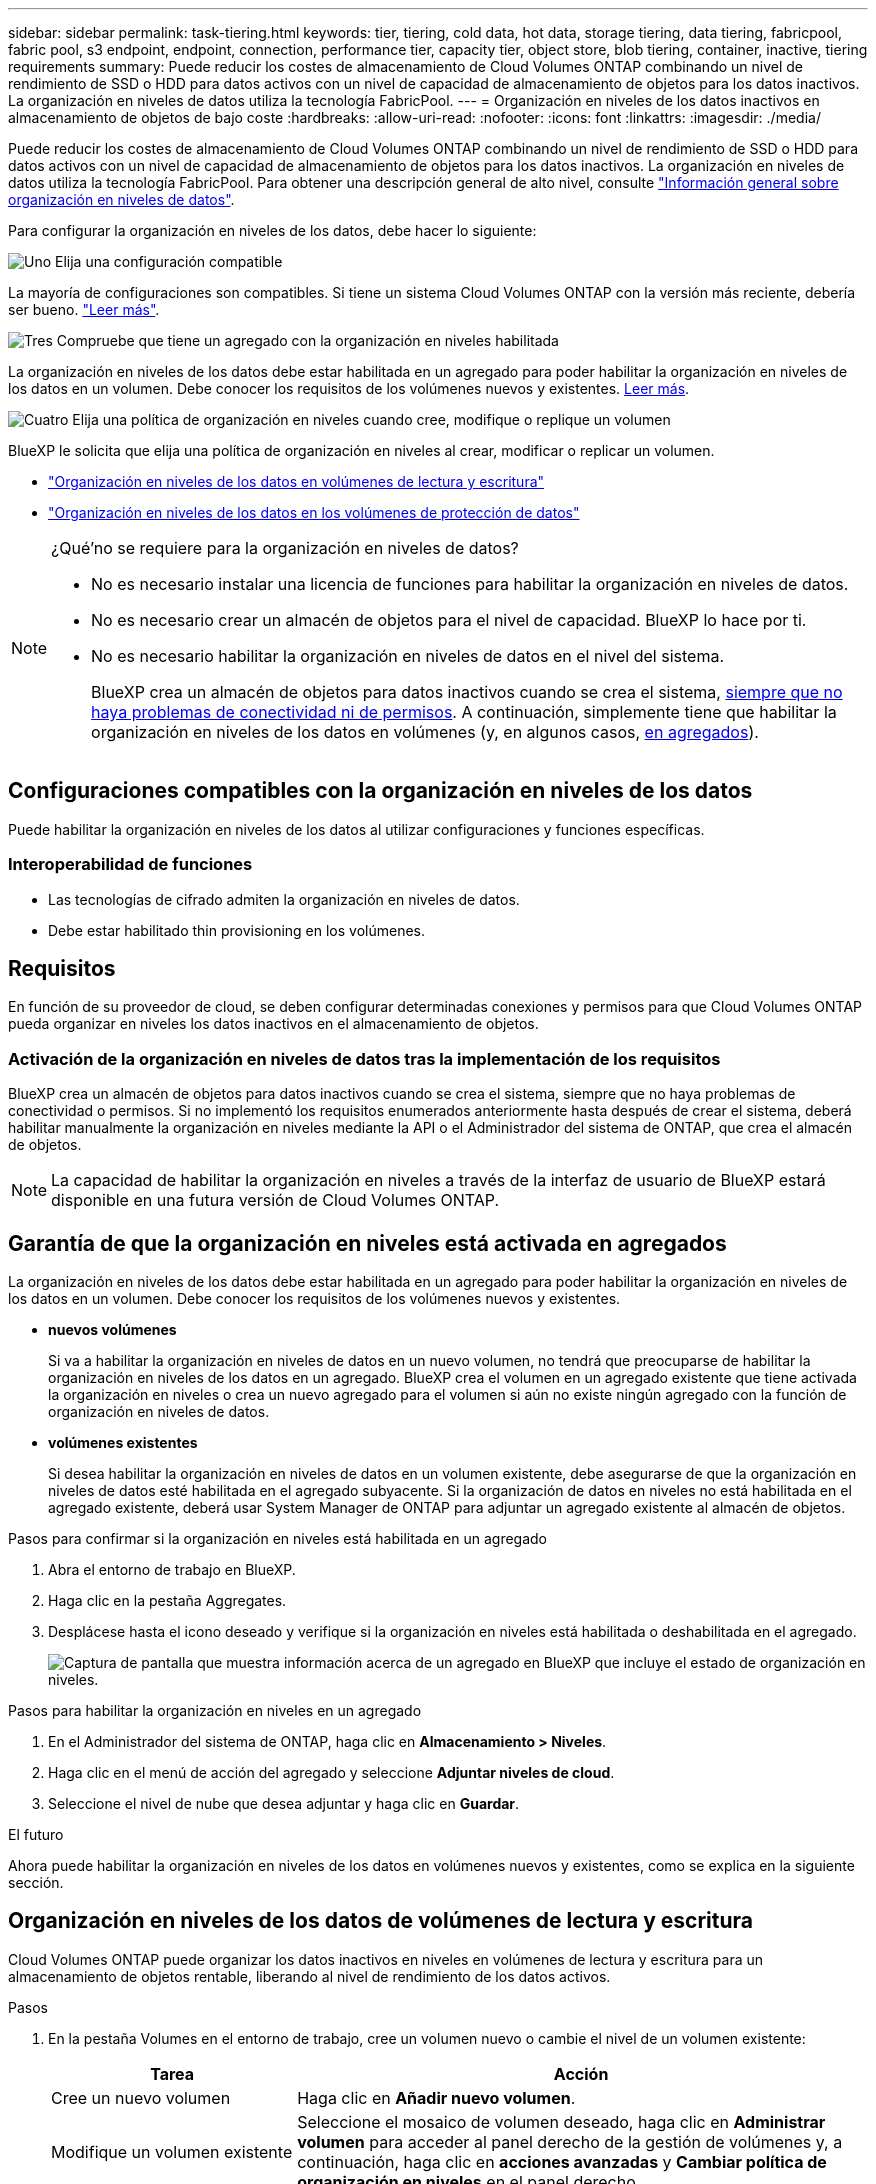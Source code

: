 ---
sidebar: sidebar 
permalink: task-tiering.html 
keywords: tier, tiering, cold data, hot data, storage tiering, data tiering, fabricpool, fabric pool, s3 endpoint, endpoint, connection, performance tier, capacity tier, object store, blob tiering, container, inactive, tiering requirements 
summary: Puede reducir los costes de almacenamiento de Cloud Volumes ONTAP combinando un nivel de rendimiento de SSD o HDD para datos activos con un nivel de capacidad de almacenamiento de objetos para los datos inactivos. La organización en niveles de datos utiliza la tecnología FabricPool. 
---
= Organización en niveles de los datos inactivos en almacenamiento de objetos de bajo coste
:hardbreaks:
:allow-uri-read: 
:nofooter: 
:icons: font
:linkattrs: 
:imagesdir: ./media/


[role="lead"]
Puede reducir los costes de almacenamiento de Cloud Volumes ONTAP combinando un nivel de rendimiento de SSD o HDD para datos activos con un nivel de capacidad de almacenamiento de objetos para los datos inactivos. La organización en niveles de datos utiliza la tecnología FabricPool. Para obtener una descripción general de alto nivel, consulte link:concept-data-tiering.html["Información general sobre organización en niveles de datos"].

Para configurar la organización en niveles de los datos, debe hacer lo siguiente:

.image:https://raw.githubusercontent.com/NetAppDocs/common/main/media/number-1.png["Uno"] Elija una configuración compatible
[role="quick-margin-para"]
La mayoría de configuraciones son compatibles. Si tiene un sistema Cloud Volumes ONTAP con la versión más reciente, debería ser bueno. link:task-tiering.html#configurations-that-support-data-tiering["Leer más"].

.image:https://raw.githubusercontent.com/NetAppDocs/common/main/media/number-2.png["Dos"] Garantice la conectividad entre Cloud Volumes ONTAP y el almacenamiento de objetos
[role="quick-margin-list"]
ifdef::aws[]

* Para AWS, necesitará un extremo de VPC a S3. <<Requisitos para organizar en niveles los datos fríos en AWS S3,Leer más>>.


endif::aws[]

ifdef::azure[]

* Para Azure, ya no necesitará hacer nada mientras BlueXP tenga los permisos necesarios. <<Requisitos para organizar los datos fríos en niveles en almacenamiento de Azure Blob,Leer más>>.


endif::azure[]

ifdef::gcp[]

* Para Google Cloud, necesita configurar la subred para acceso privado a Google y configurar una cuenta de servicio. <<Requisitos para organizar los datos inactivos en niveles en Google Cloud Storage cucharón,Leer más>>.


endif::gcp[]

.image:https://raw.githubusercontent.com/NetAppDocs/common/main/media/number-3.png["Tres"] Compruebe que tiene un agregado con la organización en niveles habilitada
[role="quick-margin-para"]
La organización en niveles de los datos debe estar habilitada en un agregado para poder habilitar la organización en niveles de los datos en un volumen. Debe conocer los requisitos de los volúmenes nuevos y existentes. <<Garantía de que la organización en niveles está activada en agregados,Leer más>>.

.image:https://raw.githubusercontent.com/NetAppDocs/common/main/media/number-4.png["Cuatro"] Elija una política de organización en niveles cuando cree, modifique o replique un volumen
[role="quick-margin-para"]
BlueXP le solicita que elija una política de organización en niveles al crear, modificar o replicar un volumen.

[role="quick-margin-list"]
* link:task-tiering.html#tiering-data-from-read-write-volumes["Organización en niveles de los datos en volúmenes de lectura y escritura"]
* link:task-tiering.html#tiering-data-from-data-protection-volumes["Organización en niveles de los datos en los volúmenes de protección de datos"]


[NOTE]
.¿Qué&#8217;no se requiere para la organización en niveles de datos?
====
* No es necesario instalar una licencia de funciones para habilitar la organización en niveles de datos.
* No es necesario crear un almacén de objetos para el nivel de capacidad. BlueXP lo hace por ti.
* No es necesario habilitar la organización en niveles de datos en el nivel del sistema.
+
BlueXP crea un almacén de objetos para datos inactivos cuando se crea el sistema, <<Activación de la organización en niveles de datos tras la implementación de los requisitos,siempre que no haya problemas de conectividad ni de permisos>>. A continuación, simplemente tiene que habilitar la organización en niveles de los datos en volúmenes (y, en algunos casos, <<Garantía de que la organización en niveles está activada en agregados,en agregados>>).



====


== Configuraciones compatibles con la organización en niveles de los datos

Puede habilitar la organización en niveles de los datos al utilizar configuraciones y funciones específicas.

ifdef::aws[]



=== Compatibilidad con AWS

* La organización en niveles de datos es compatible en AWS a partir de Cloud Volumes ONTAP 9.2.
* El nivel de rendimiento puede ser SSD de uso general (gp3 o gp2) o SSD de IOPS aprovisionados (io1).
+

NOTE: No se recomienda la organización en niveles de los datos para el almacenamiento de objetos cuando se utilizan unidades HDD optimizadas para el rendimiento (st1).



endif::aws[]

ifdef::azure[]



=== Compatible con Azure

* La siguiente es compatible con la organización en niveles de datos en Azure:
+
** Versión 9.4 en sistemas de un solo nodo
** Versión 9.6 con pares de alta disponibilidad


* El nivel de rendimiento puede ser discos gestionados Premium SSD, discos gestionados Standard SSD o discos gestionados Standard HDD.


endif::azure[]

ifdef::gcp[]



=== Compatibilidad con Google Cloud

* La organización en niveles de datos es compatible con Google Cloud a partir de Cloud Volumes ONTAP 9.6.
* El nivel de rendimiento puede ser discos persistentes SSD, discos persistentes equilibrados o discos persistentes estándar.


endif::gcp[]



=== Interoperabilidad de funciones

* Las tecnologías de cifrado admiten la organización en niveles de datos.
* Debe estar habilitado thin provisioning en los volúmenes.




== Requisitos

En función de su proveedor de cloud, se deben configurar determinadas conexiones y permisos para que Cloud Volumes ONTAP pueda organizar en niveles los datos inactivos en el almacenamiento de objetos.

ifdef::aws[]



=== Requisitos para organizar en niveles los datos fríos en AWS S3

Compruebe que Cloud Volumes ONTAP tenga una conexión con S3. La mejor forma de proporcionar esa conexión es crear un extremo de VPC con el servicio S3. Para obtener instrucciones, consulte la https://docs.aws.amazon.com/AmazonVPC/latest/UserGuide/vpce-gateway.html#create-gateway-endpoint["Documentación de AWS: Crear un extremo de puerta de enlace"^].

Al crear el extremo VPC, asegúrese de seleccionar la región, VPC y tabla de rutas que correspondan a la instancia de Cloud Volumes ONTAP. También debe modificar el grupo de seguridad para añadir una regla de HTTPS de salida que habilite el tráfico hacia el extremo de S3. De lo contrario, Cloud Volumes ONTAP no puede conectarse con el servicio S3.

Si tiene algún problema, consulte https://aws.amazon.com/premiumsupport/knowledge-center/connect-s3-vpc-endpoint/["Centro de conocimientos de soporte de AWS: ¿por qué no puedo conectarme a un bloque de S3 mediante un extremo de VPC de puerta de enlace?"^] .

endif::aws[]

ifdef::azure[]



=== Requisitos para organizar los datos fríos en niveles en almacenamiento de Azure Blob

No es necesario configurar una conexión entre el nivel de rendimiento y el nivel de capacidad siempre que BlueXP tenga los permisos necesarios. BlueXP habilita un extremo de servicio de vnet para usted si la función personalizada para el conector tiene estos permisos:

[source, json]
----
"Microsoft.Network/virtualNetworks/subnets/write",
"Microsoft.Network/routeTables/join/action",
----
Los permisos se incluyen de forma predeterminada en la función personalizada. https://docs.netapp.com/us-en/bluexp-setup-admin/reference-permissions-azure.html["Ver permiso de Azure para el conector"^]

endif::azure[]

ifdef::gcp[]



=== Requisitos para organizar los datos inactivos en niveles en Google Cloud Storage cucharón

* La subred en la que reside Cloud Volumes ONTAP debe estar configurada para acceso privado a Google. Para obtener instrucciones, consulte https://cloud.google.com/vpc/docs/configure-private-google-access["Documentación de Google Cloud: Configuración de Private Google Access"^].
* Debe adjuntarse una cuenta de servicio a Cloud Volumes ONTAP.
+
link:task-creating-gcp-service-account.html["Aprenda a configurar esta cuenta de servicio"].

+
Se le pedirá que seleccione esta cuenta de servicio al crear un entorno de trabajo de Cloud Volumes ONTAP.

+
Si no selecciona ninguna cuenta de servicio durante la implementación, deberá cerrar Cloud Volumes ONTAP, ir a la consola de Google Cloud y, a continuación, conectar la cuenta de servicio a las instancias de Cloud Volumes ONTAP. A continuación, puede habilitar la organización en niveles de los datos como se describe en la sección siguiente.

* Para cifrar el bloque con claves de cifrado gestionadas por el cliente, habilite el bloque de almacenamiento de Google Cloud para usar la clave.
+
link:task-setting-up-gcp-encryption.html["Descubra cómo usar las claves de cifrado gestionadas por el cliente con Cloud Volumes ONTAP"].



endif::gcp[]



=== Activación de la organización en niveles de datos tras la implementación de los requisitos

BlueXP crea un almacén de objetos para datos inactivos cuando se crea el sistema, siempre que no haya problemas de conectividad o permisos. Si no implementó los requisitos enumerados anteriormente hasta después de crear el sistema, deberá habilitar manualmente la organización en niveles mediante la API o el Administrador del sistema de ONTAP, que crea el almacén de objetos.


NOTE: La capacidad de habilitar la organización en niveles a través de la interfaz de usuario de BlueXP estará disponible en una futura versión de Cloud Volumes ONTAP.



== Garantía de que la organización en niveles está activada en agregados

La organización en niveles de los datos debe estar habilitada en un agregado para poder habilitar la organización en niveles de los datos en un volumen. Debe conocer los requisitos de los volúmenes nuevos y existentes.

* *nuevos volúmenes*
+
Si va a habilitar la organización en niveles de datos en un nuevo volumen, no tendrá que preocuparse de habilitar la organización en niveles de los datos en un agregado. BlueXP crea el volumen en un agregado existente que tiene activada la organización en niveles o crea un nuevo agregado para el volumen si aún no existe ningún agregado con la función de organización en niveles de datos.

* *volúmenes existentes*
+
Si desea habilitar la organización en niveles de datos en un volumen existente, debe asegurarse de que la organización en niveles de datos esté habilitada en el agregado subyacente. Si la organización de datos en niveles no está habilitada en el agregado existente, deberá usar System Manager de ONTAP para adjuntar un agregado existente al almacén de objetos.



.Pasos para confirmar si la organización en niveles está habilitada en un agregado
. Abra el entorno de trabajo en BlueXP.
. Haga clic en la pestaña Aggregates.
. Desplácese hasta el icono deseado y verifique si la organización en niveles está habilitada o deshabilitada en el agregado.
+
image:screenshot_aggregate_tiering_enabled.png["Captura de pantalla que muestra información acerca de un agregado en BlueXP que incluye el estado de organización en niveles."]



.Pasos para habilitar la organización en niveles en un agregado
. En el Administrador del sistema de ONTAP, haga clic en *Almacenamiento > Niveles*.
. Haga clic en el menú de acción del agregado y seleccione *Adjuntar niveles de cloud*.
. Seleccione el nivel de nube que desea adjuntar y haga clic en *Guardar*.


.El futuro
Ahora puede habilitar la organización en niveles de los datos en volúmenes nuevos y existentes, como se explica en la siguiente sección.



== Organización en niveles de los datos de volúmenes de lectura y escritura

Cloud Volumes ONTAP puede organizar los datos inactivos en niveles en volúmenes de lectura y escritura para un almacenamiento de objetos rentable, liberando al nivel de rendimiento de los datos activos.

.Pasos
. En la pestaña Volumes en el entorno de trabajo, cree un volumen nuevo o cambie el nivel de un volumen existente:
+
[cols="30,70"]
|===
| Tarea | Acción 


| Cree un nuevo volumen | Haga clic en *Añadir nuevo volumen*. 


| Modifique un volumen existente | Seleccione el mosaico de volumen deseado, haga clic en *Administrar volumen* para acceder al panel derecho de la gestión de volúmenes y, a continuación, haga clic en *acciones avanzadas* y *Cambiar política de organización en niveles* en el panel derecho. 
|===
. Seleccione una política de organización en niveles.
+
Para obtener una descripción de estas políticas, consulte link:concept-data-tiering.html["Información general sobre organización en niveles de datos"].

+
*ejemplo*

+
image:screenshot_volumes_change_tiering_policy.png["Captura de pantalla que muestra las opciones disponibles para cambiar la política de organización en niveles de un volumen."]

+
BlueXP crea un nuevo agregado para el volumen si aún no existe un agregado habilitado para la organización en niveles de datos.





== Organización en niveles de los datos de los volúmenes de protección de datos

Cloud Volumes ONTAP puede organizar los datos en niveles desde un volumen de protección de datos a un nivel de capacidad. Si activa el volumen de destino, los datos se mueven gradualmente al nivel de rendimiento a medida que se leen.

.Pasos
. En el menú de navegación de la izquierda, selecciona *almacenamiento > Canvas*.
. En la página lienzo, seleccione el entorno de trabajo que contiene el volumen de origen y, a continuación, arrástrelo al entorno de trabajo al que desea replicar el volumen.
. Siga las indicaciones hasta llegar a la página Tiering y habilitar la organización en niveles de datos en el almacenamiento de objetos.
+
*ejemplo*

+
image:screenshot_replication_tiering.gif["Captura de pantalla que muestra la opción S3 Tiering al replicar un volumen."]

+
Para obtener ayuda con la replicación de datos, consulte https://docs.netapp.com/us-en/bluexp-replication/task-replicating-data.html["Replicar datos hacia y desde el cloud"^] .





== Cambio del tipo de almacenamiento para datos organizados por niveles

Después de poner en marcha Cloud Volumes ONTAP, puede reducir sus costes de almacenamiento cambiando la clase de almacenamiento para los datos inactivos a los que no se ha accedido durante 30 días. Los costes de acceso son más elevados si se accede a los datos, por lo que debe tener en cuenta antes de cambiar la clase de almacenamiento.

El tipo de almacenamiento para los datos por niveles es de amplio alcance del sistema: ​it no por volumen.

Para obtener información sobre las clases de almacenamiento compatibles, consulte link:concept-data-tiering.html["Información general sobre organización en niveles de datos"].

.Pasos
. En el entorno de trabajo, haga clic en el icono de menú y, a continuación, haga clic en *clases de almacenamiento* o *almacenamiento en blob*.
. Elija una clase de almacenamiento y, a continuación, haga clic en *Guardar*.




== Cambiar la relación entre el espacio libre y la organización en niveles de los datos

La relación entre el espacio libre y la organización en niveles de los datos define cuánto espacio libre se requiere en SSD/HDD de Cloud Volumes ONTAP al organizar los datos en niveles en el almacenamiento de objetos. La configuración predeterminada es 10% de espacio libre, pero puede ajustar la configuración en función de sus necesidades.

Por ejemplo, es posible que elija menos del 10 % de espacio libre para garantizar que utiliza la capacidad adquirida. BlueXP puede entonces comprar discos adicionales para usted cuando se requiera capacidad adicional (hasta que alcance el límite de disco para el agregado).


CAUTION: Si no hay espacio suficiente, Cloud Volumes ONTAP no puede mover los datos y podría experimentar una degradación del rendimiento. Cualquier cambio debe hacerse con precaución. Si no está seguro, póngase en contacto con el servicio de soporte de NetApp para obtener instrucciones.

La relación es importante en escenarios de recuperación ante desastres, ya que a medida que se leen los datos del almacén de objetos, Cloud Volumes ONTAP traslada los datos a SSD/HDD para proporcionar un mejor rendimiento. Si no hay espacio suficiente, Cloud Volumes ONTAP no puede mover los datos. Tenga esto en cuenta a la hora de cambiar la proporción para que pueda satisfacer sus requisitos empresariales.

.Pasos
. En la parte superior derecha de la consola de BlueXP, haz clic en el icono *Configuración* y selecciona *Configuración de Cloud Volumes ONTAP*.
+
image:screenshot_settings_icon.png["Captura de pantalla que muestra el icono Configuración en la parte superior derecha de la consola BlueXP."]

. En *capacidad*, haga clic en *umbrales de capacidad agregada - relación de espacio libre para la organización en niveles de datos*.
. Cambie la relación de espacio libre en función de sus requisitos y haga clic en *Guardar*.




== Cambiar el período de refrigeración de la política de organización automática en niveles

Si habilitó la organización en niveles de datos en un volumen Cloud Volumes ONTAP mediante la política _auto_ Tiering, puede ajustar el período de refrigeración predeterminado en función de las necesidades del negocio. Esta acción solo se admite con la CLI y la API de ONTAP.

El período de refrigeración es el número de días en los que los datos del usuario en un volumen deben permanecer inactivos antes de considerarlos «activos» y moverlos a un almacenamiento de objetos.

El período de refrigeración predeterminado para la política de organización automática en niveles es de 31 días. Puede cambiar el período de refrigeración de la siguiente manera:

* 9.8 o posterior: de 2 días a 183 días
* 9.7 o anterior: de 2 días a 63 días


.Paso
. Utilice el parámetro _minimiumCoolingDays_ con su solicitud de API al crear un volumen o modificar un volumen existente.

